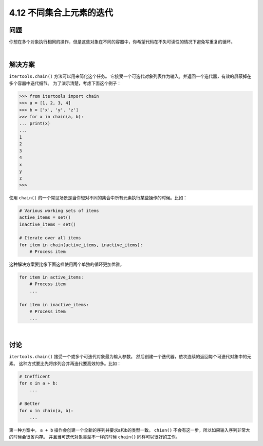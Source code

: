 ============================
4.12 不同集合上元素的迭代
============================

----------
问题
----------
你想在多个对象执行相同的操作，但是这些对象在不同的容器中，你希望代码在不失可读性的情况下避免写重复的循环。

|

----------
解决方案
----------
``itertools.chain()`` 方法可以用来简化这个任务。
它接受一个可迭代对象列表作为输入，并返回一个迭代器，有效的屏蔽掉在多个容器中迭代细节。
为了演示清楚，考虑下面这个例子：

.. code-block:: python

    >>> from itertools import chain
    >>> a = [1, 2, 3, 4]
    >>> b = ['x', 'y', 'z']
    >>> for x in chain(a, b):
    ... print(x)
    ...
    1
    2
    3
    4
    x
    y
    z
    >>>

使用 ``chain()`` 的一个常见场景是当你想对不同的集合中所有元素执行某些操作的时候。比如：

.. code-block:: python

    # Various working sets of items
    active_items = set()
    inactive_items = set()

    # Iterate over all items
    for item in chain(active_items, inactive_items):
        # Process item

这种解决方案要比像下面这样使用两个单独的循环更加优雅，

.. code-block:: python

    for item in active_items:
        # Process item
        ...

    for item in inactive_items:
        # Process item
        ...

|

----------
讨论
----------
``itertools.chain()`` 接受一个或多个可迭代对象最为输入参数。
然后创建一个迭代器，依次连续的返回每个可迭代对象中的元素。
这种方式要比先将序列合并再迭代要高效的多。比如：

.. code-block:: python

    # Inefficent
    for x in a + b:
        ...

    # Better
    for x in chain(a, b):
        ...

第一种方案中， ``a + b`` 操作会创建一个全新的序列并要求a和b的类型一致。
``chian()`` 不会有这一步，所以如果输入序列非常大的时候会很省内存。
并且当可迭代对象类型不一样的时候 ``chain()`` 同样可以很好的工作。

